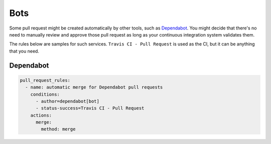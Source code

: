 Bots
~~~~

Some pull request might be created automatically by other tools, such as
`Dependabot <https://dependabot.com/>`_. You might decide that there's no need
to manually review and approve those pull request as long as your continuous
integration system validates them.

The rules below are samples for such services. ``Travis CI - Pull Request`` is
used as the CI, but it can be anything that you need.

Dependabot
----------

.. code-block:: yaml

    pull_request_rules:
      - name: automatic merge for Dependabot pull requests
        conditions:
          - author=dependabot[bot]
          - status-success=Travis CI - Pull Request
        actions:
          merge:
            method: merge

